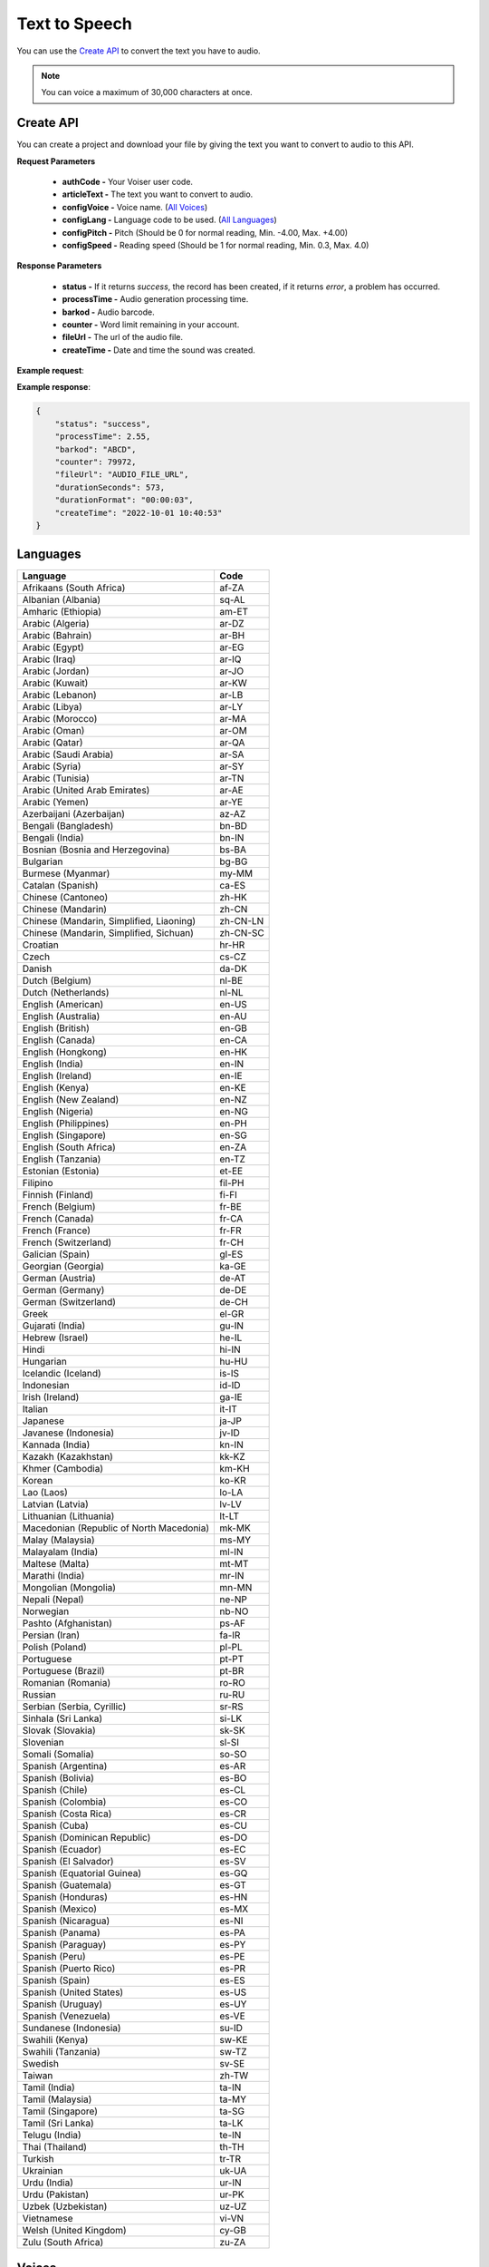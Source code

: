 Text to Speech
===================================

You can use the `Create API`_ to convert the text you have to audio.

.. note::

   You can voice a maximum of 30,000 characters at once.


.. _Create API:

Create API
----------

You can create a project and download your file by giving the text you want to convert to audio to this API.

.. http:post:: https://api.voiser.net/v2/limitless/

**Request Parameters**

    - **authCode -** Your Voiser user code.
    - **articleText -** The text you want to convert to audio.
    - **configVoice -** Voice name. (`All Voices`_)
    - **configLang -** Language code to be used. (`All Languages`_)
    - **configPitch -** Pitch (Should be 0 for normal reading, Min. -4.00, Max. +4.00)
    - **configSpeed -** Reading speed (Should be 1 for normal reading, Min. 0.3, Max. 4.0)

**Response Parameters**

    - **status -** If it returns *success*, the record has been created, if it returns *error*, a problem has occurred.
    - **processTime -** Audio generation processing time.
    - **barkod -** Audio barcode.
    - **counter -** Word limit remaining in your account.
    - **fileUrl -** The url of the audio file.
    - **createTime -** Date and time the sound was created.



**Example request**:

.. tabs::

    .. code-tab:: php

        $data = array(
            'authCode' => 'YOUR_USER_CODE',
            'articleText' => 'Hello World!',
            'configVoice' => 'Aria',
            'configLang' => 'en-US',
            'configPitch' => '1.0',
            'configSpeed' => '1.0'
        );

        $ch = curl_init('https://api.voiser.net/v2/limitless/');
        curl_setopt($ch, CURLOPT_POSTFIELDS, json_encode($data));
        curl_setopt($ch, CURLOPT_HTTPHEADER, array('Content-Type:application/json'));
        curl_setopt($ch, CURLOPT_RETURNTRANSFER, true);
        $response = json_decode(curl_exec($ch));
        curl_close($ch);
        print_r(response);

    .. code-tab:: python

        import requests
        data = {
            'authCode': 'YOUR_USER_CODE',
            'articleText': 'Hello World!',
            'configVoice': 'Jenny Multilingual',
            'configLang': 'en-US',
            'configPitch': '1.0',
            'configSpeed': '1.0'
        }
        response = requests.post('https://api.voiser.net/v2/limitless/', json = data)
        print(response.json())



**Example response**:

.. sourcecode:: json

    {
        "status": "success",
        "processTime": 2.55,
        "barkod": "ABCD",
        "counter": 79972,
        "fileUrl": "AUDIO_FILE_URL",
        "durationSeconds": 573,
        "durationFormat": "00:00:03",
        "createTime": "2022-10-01 10:40:53"
    }


.. _All Languages:

Languages
---------
======================================== ==========
Language                                 Code
======================================== ==========
Afrikaans (South Africa)                 af-ZA
Albanian (Albania)                       sq-AL
Amharic (Ethiopia)                       am-ET
Arabic (Algeria)                         ar-DZ
Arabic (Bahrain)                         ar-BH
Arabic (Egypt)                           ar-EG
Arabic (Iraq)                            ar-IQ
Arabic (Jordan)                          ar-JO
Arabic (Kuwait)                          ar-KW
Arabic (Lebanon)                         ar-LB
Arabic (Libya)                           ar-LY
Arabic (Morocco)                         ar-MA
Arabic (Oman)                            ar-OM
Arabic (Qatar)                           ar-QA
Arabic (Saudi Arabia)                    ar-SA
Arabic (Syria)                           ar-SY
Arabic (Tunisia)                         ar-TN
Arabic (United Arab Emirates)            ar-AE
Arabic (Yemen)                           ar-YE
Azerbaijani (Azerbaijan)                 az-AZ
Bengali (Bangladesh)                     bn-BD
Bengali (India)                          bn-IN
Bosnian (Bosnia and Herzegovina)         bs-BA
Bulgarian                                bg-BG
Burmese (Myanmar)                        my-MM
Catalan (Spanish)                        ca-ES
Chinese (Cantoneo)                       zh-HK
Chinese (Mandarin)                       zh-CN
Chinese (Mandarin, Simplified, Liaoning) zh-CN-LN
Chinese (Mandarin, Simplified, Sichuan)  zh-CN-SC
Croatian                                 hr-HR
Czech                                    cs-CZ
Danish                                   da-DK
Dutch (Belgium)                          nl-BE
Dutch (Netherlands)                      nl-NL
English (American)                       en-US
English (Australia)                      en-AU
English (British)                        en-GB
English (Canada)                         en-CA
English (Hongkong)                       en-HK
English (India)                          en-IN
English (Ireland)                        en-IE
English (Kenya)                          en-KE
English (New Zealand)                    en-NZ
English (Nigeria)                        en-NG
English (Philippines)                    en-PH
English (Singapore)                      en-SG
English (South Africa)                   en-ZA
English (Tanzania)                       en-TZ
Estonian (Estonia)                       et-EE
Filipino                                 fil-PH
Finnish (Finland)                        fi-FI
French (Belgium)                         fr-BE
French (Canada)                          fr-CA
French (France)                          fr-FR
French (Switzerland)                     fr-CH
Galician (Spain)                         gl-ES
Georgian (Georgia)                       ka-GE
German (Austria)                         de-AT
German (Germany)                         de-DE
German (Switzerland)                     de-CH
Greek                                    el-GR
Gujarati (India)                         gu-IN
Hebrew (Israel)                          he-IL
Hindi                                    hi-IN
Hungarian                                hu-HU
Icelandic (Iceland)                      is-IS
Indonesian                               id-ID
Irish (Ireland)                          ga-IE
Italian                                  it-IT
Japanese                                 ja-JP
Javanese (Indonesia)                     jv-ID
Kannada (India)                          kn-IN
Kazakh (Kazakhstan)                      kk-KZ
Khmer (Cambodia)                         km-KH
Korean                                   ko-KR
Lao (Laos)                               lo-LA
Latvian (Latvia)                         lv-LV
Lithuanian (Lithuania)                   lt-LT
Macedonian (Republic of North Macedonia) mk-MK
Malay (Malaysia)                         ms-MY
Malayalam (India)                        ml-IN
Maltese (Malta)                          mt-MT
Marathi (India)                          mr-IN
Mongolian (Mongolia)                     mn-MN
Nepali (Nepal)                           ne-NP
Norwegian                                nb-NO
Pashto (Afghanistan)                     ps-AF
Persian (Iran)                           fa-IR
Polish (Poland)                          pl-PL
Portuguese                               pt-PT
Portuguese (Brazil)                      pt-BR
Romanian (Romania)                       ro-RO
Russian                                  ru-RU
Serbian (Serbia, Cyrillic)               sr-RS
Sinhala (Sri Lanka)                      si-LK
Slovak (Slovakia)                        sk-SK
Slovenian                                sl-SI
Somali (Somalia)                         so-SO
Spanish (Argentina)                      es-AR
Spanish (Bolivia)                        es-BO
Spanish (Chile)                          es-CL
Spanish (Colombia)                       es-CO
Spanish (Costa Rica)                     es-CR
Spanish (Cuba)                           es-CU
Spanish (Dominican Republic)             es-DO
Spanish (Ecuador)                        es-EC
Spanish (El Salvador)                    es-SV
Spanish (Equatorial Guinea)              es-GQ
Spanish (Guatemala)                      es-GT
Spanish (Honduras)                       es-HN
Spanish (Mexico)                         es-MX
Spanish (Nicaragua)                      es-NI
Spanish (Panama)                         es-PA
Spanish (Paraguay)                       es-PY
Spanish (Peru)                           es-PE
Spanish (Puerto Rico)                    es-PR
Spanish (Spain)                          es-ES
Spanish (United States)                  es-US
Spanish (Uruguay)                        es-UY
Spanish (Venezuela)                      es-VE
Sundanese (Indonesia)                    su-ID
Swahili (Kenya)                          sw-KE
Swahili (Tanzania)                       sw-TZ
Swedish                                  sv-SE
Taiwan                                   zh-TW
Tamil (India)                            ta-IN
Tamil (Malaysia)                         ta-MY
Tamil (Singapore)                        ta-SG
Tamil (Sri Lanka)                        ta-LK
Telugu (India)                           te-IN
Thai (Thailand)                          th-TH
Turkish                                  tr-TR
Ukrainian                                uk-UA
Urdu (India)                             ur-IN
Urdu (Pakistan)                          ur-PK
Uzbek (Uzbekistan)                       uz-UZ
Vietnamese                               vi-VN
Welsh (United Kingdom)                   cy-GB
Zulu (South Africa)                      zu-ZA
======================================== ==========

.. _All Voices:

Voices
------------
================== =======================================================
Voice Name         Language
================== =======================================================
Jenny Multilingual English (American)                       
Giorgi             ka-GE                                    
Abeo               en-NG                                    
YunxiSichuan       zh-CN-SC                                 
Abbi               English (British)                        
Bella              English (British)                        
Hollie             English (British)                        
Maisie             English (British)                        
Mia                English (British)                        
Olivia             English (British)                        
Alfie              English (British)                        
Elliot             English (British)                        
Ethan              English (British)                        
Noah               English (British)                        
Oliver             English (British)                        
Thomas             English (British)                        
Libby              English (British)                        
Sonia              English (British)                        
Ryan               English (British)                        
Jane               English (American)                       
Nancy              English (American)                       
Davis              English (American)                       
Jason              English (American)                       
Tony               English (American)                       
Aria               English (American)                       
Jenny              English (American)                       
Guy                English (American)                       
Joseph             English (American)                       
Amber              English (American)                       
Ashley             English (American)                       
Cora               English (American)                       
Elizabeth          English (American)                       
Michelle           English (American)                       
Monica             English (American)                       
Sara               English (American)                       
Brandon            English (American)                       
Christopher        English (American)                       
Eric               English (American)                       
Jacob              English (American)                       
Ana [Kid]          English (American)                       
Natasha            English (Australia)                      
William            English (Australia)                      
Meryem             Turkish                                  
İbrahim            Turkish                                  
خدیجه              Arabic (Saudi Arabia)                    
عمر                Arabic (Saudi Arabia)                    
Amala              German (Germany)                         
Elke               German (Germany)                         
Gisela [Kid]       German (Germany)                         
Klarissa           German (Germany)                         
Louisa             German (Germany)                         
Maja               German (Germany)                         
Tanja              German (Germany)                         
Bernd              German (Germany)                         
Christoph          German (Germany)                         
Kasper             German (Germany)                         
Killian            German (Germany)                         
Klaus              German (Germany)                         
Ralf               German (Germany)                         
Katja              German (Germany)                         
Conrad             German (Germany)                         
Fabiola            Italian                                  
Fiamma             Italian                                  
Imelda             Italian                                  
Irma               Italian                                  
Palmira            Italian                                  
Pierina            Italian                                  
Benigno            Italian                                  
Calimero           Italian                                  
Cataldo            Italian                                  
Gianni             Italian                                  
Lisandro           Italian                                  
Rinaldo            Italian                                  
Elsa               Italian                                  
Isabella           Italian                                  
Diego              Italian                                  
Elvira             Spanish (Spain)                          
Alvaro             Spanish (Spain)                          
Dariya             Russian                                  
Svetlana           Russian                                  
Dmitry             Russian                                  
Xiaochen           Chinese (Mandarin)                       
Xiaoqiu            Chinese (Mandarin)                       
Xiaoshuang         Chinese (Mandarin)                       
Xiaoyan            Chinese (Mandarin)                       
Xiaohan            Chinese (Mandarin)                       
Xiaomo             Chinese (Mandarin)                       
Xiaorui            Chinese (Mandarin)                       
Xiaoxuan           Chinese (Mandarin)                       
Yunxi              Chinese (Mandarin)                       
Yunyang            Chinese (Mandarin)                       
Yunfeng            Chinese (Mandarin)                       
Yunhao             Chinese (Mandarin)                       
Yunjian            Chinese (Mandarin)                       
Xiaoxiao           Chinese (Mandarin)                       
Xiaoyou            Chinese (Mandarin)                       
Yunye              Chinese (Mandarin)                       
HsiaoChen          Taiwan                                   
HsiaoYu            Taiwan                                   
YunJhe             Taiwan                                   
Vlasta             Czech                                    
Antonin            Czech                                    
Christel           Danish                                   
Jeppe              Danish                                   
Liam               Danish                                   
Gadis              Indonesian                               
Ardi               Indonesian                               
Hillevi            Swedish                                  
Sofie              Swedish                                  
Mattias            Swedish                                  
Swara              Hindi                                    
Madhur             Hindi                                    
Colette            Dutch (Netherlands)                      
Fenna              Dutch (Netherlands)                      
Maarten            Dutch (Netherlands)                      
Blessica           Filipino                                 
Angelo             Filipino                                 
Noora              Finnish (Finland)                        
Selma              Finnish (Finland)                        
Harri              Finnish (Finland)                        
Nanami             Japanese                                 
Keita              Japanese                                 
SunHi              Korean                                   
InJoon             Korean                                   
Noemi              Hungarian                                
Tamas              Hungarian                                
Iselin             Norwegian                                
Pernille           Norwegian                                
Finn               Norwegian                                
Polina             Ukrainian                                
Ostap              Ukrainian                                
Agnieszka          Polish (Poland)                          
Zofia              Polish (Poland)                          
Marek              Polish (Poland)                          
Fernanda           Portuguese                               
Raquel             Portuguese                               
Duarte             Portuguese                               
Viktoria           Slovak (Slovakia)                        
Lukas              Slovak (Slovakia)                        
HoaiMy             Vietnamese                               
NamMinh            Vietnamese                               
Athina             Greek                                    
Nestoras           Greek                                    
Brigitte           French (France)                          
Celeste            French (France)                          
Coralie            French (France)                          
Eloise [Kid]       French (France)                          
Jacqueline         French (France)                          
Josephine          French (France)                          
Yvette             French (France)                          
Alain              French (France)                          
Claude             French (France)                          
Jerome             French (France)                          
Maurice            French (France)                          
Yves               French (France)                          
Denise             French (France)                          
Henri              French (France)                          
سماء               Arabic (Egypt)                           
يوسف               Arabic (Egypt)                           
Kalina             Bulgarian                                
Borislav           Bulgarian                                
Alba               Catalan (Spanish)                        
Joana              Catalan (Spanish)                        
Enric              Catalan (Spanish)                        
HiuGaai            Chinese (Cantoneo)                       
HiuMaan            Chinese (Cantoneo)                       
WanLung            Chinese (Cantoneo)                       
Gabrijela          Croatian                                 
Srecko             Croatian                                 
Clara              English (Canada)                         
Neerja             English (India)                          
Prabhat            English (India)                          
Emily              English (Ireland)                        
Connor             English (Ireland)                        
Antoine            French (Canada)                          
Sylvie             French (Canada)                          
Jean               French (Canada)                          
Ariane             French (Switzerland)                     
Fabrice            French (Switzerland)                     
Ingrid             German (Austria)                         
Jonas              German (Austria)                         
Leni               German (Switzerland)                     
Jan                German (Switzerland)                     
Hila               Hebrew (Israel)                          
Avri               Hebrew (Israel)                          
Yasmin             Malay (Malaysia)                         
Osman              Malay (Malaysia)                         
Brenda             Portuguese (Brazil)                      
Elza               Portuguese (Brazil)                      
Giovanna           Portuguese (Brazil)                      
Leila              Portuguese (Brazil)                      
Leticia            Portuguese (Brazil)                      
Manuela            Portuguese (Brazil)                      
Yara               Portuguese (Brazil)                      
Donato             Portuguese (Brazil)                      
Fabio              Portuguese (Brazil)                      
Humberto           Portuguese (Brazil)                      
Julio              Portuguese (Brazil)                      
Nicolau            Portuguese (Brazil)                      
Valerio            Portuguese (Brazil)                      
Francisca          Portuguese (Brazil)                      
Antonio            Portuguese (Brazil)                      
Alina              Romanian (Romania)                       
Emil               Romanian (Romania)                       
Petra              Slovenian                                
Rok                Slovenian                                
Beatriz            Spanish (Mexico)                         
Candela            Spanish (Mexico)                         
Carlota            Spanish (Mexico)                         
Larissa            Spanish (Mexico)                         
Marina             Spanish (Mexico)                         
Nuria              Spanish (Mexico)                         
Renata             Spanish (Mexico)                         
Cecilio            Spanish (Mexico)                         
Gerardo            Spanish (Mexico)                         
Liberto            Spanish (Mexico)                         
Luciano            Spanish (Mexico)                         
Pelayo             Spanish (Mexico)                         
Yago               Spanish (Mexico)                         
Dalia              Spanish (Mexico)                         
Jorge              Spanish (Mexico)                         
Achara             Thai (Thailand)                          
Premwadee          Thai (Thailand)                          
Niwat              Thai (Thailand)                          
Pallavi            Tamil (India)                            
Valluvar           Tamil (India)                            
Shruti             Telugu (India)                           
Mohan              Telugu (India)                           
Dena               Dutch (Belgium)                          
Arnaud             Dutch (Belgium)                          
Yan                English (Hongkong)                       
Sam                English (Hongkong)                       
Molly              English (New Zealand)                    
Mitchell           English (New Zealand)                    
Rosa               English (Philippines)                    
James              English (Philippines)                    
Luna               English (Singapore)                      
Wayne              English (Singapore)                      
Leah               English (South Africa)                   
Luke               English (South Africa)                   
Anu                Estonian (Estonia)                       
Kert               Estonian (Estonia)                       
Charline           French (Belgium)                         
Gerard             French (Belgium)                         
Dhwani             Gujarati (India)                         
Niranjan           Gujarati (India)                         
Orla               Irish (Ireland)                          
Colm               Irish (Ireland)                          
Everita            Latvian (Latvia)                         
Nils               Latvian (Latvia)                         
Ona                Lithuanian (Lithuania)                   
Leonas             Lithuanian (Lithuania)                   
Grace              Maltese (Malta)                          
Aarohi             Marathi (India)                          
Manohar            Marathi (India)                          
Elena              Spanish (Argentina)                      
Tomas              Spanish (Argentina)                      
Salome             Spanish (Colombia)                       
Gonzalo            Spanish (Colombia)                       
Paloma             Spanish (United States)                  
Alonso             Spanish (United States)                  
Zuri               Swahili (Kenya)                          
Rafiki             Swahili (Kenya)                          
Uzma               Urdu (Pakistan)                          
Asad               Urdu (Pakistan)                          
Nia                Welsh (United Kingdom)                   
Aled               Welsh (United Kingdom)                   
Tanishaa           Bengali (India)                          
Bashkar            Bengali (India)                          
Sapna              Kannada (India)                          
Gagan              Kannada (India)                          
Sobhana            Malayalam (India)                        
Midhun             Malayalam (India)                        
Laila              Arabic (Bahrain)                         
Ali                Arabic (Bahrain)                         
Rana               Arabic (Iraq)                            
Bassel             Arabic (Iraq)                            
Sana               Arabic (Jordan)                          
Taim               Arabic (Jordan)                          
Noura              Arabic (Kuwait)                          
Fahed              Arabic (Kuwait)                          
Iman               Arabic (Libya)                           
Omar               Arabic (Libya)                           
Mouna              Arabic (Morocco)                         
Jamal              Arabic (Morocco)                         
Amal               Arabic (Qatar)                           
Moaz               Arabic (Qatar)                           
Amany              Arabic (Syria)                           
Laith              Arabic (Syria)                           
Reem               Arabic (Tunisia)                         
Hedi               Arabic (Tunisia)                         
Fatima             Arabic (United Arab Emirates)            
Hamdan             Arabic (United Arab Emirates)            
Maryam             Arabic (Yemen)                           
Saleh              Arabic (Yemen)                           
Nabanita           Bengali (Bangladesh)                     
Pradeep            Bengali (Bangladesh)                     
Nilar              Burmese (Myanmar)                        
Thiha              Burmese (Myanmar)                        
Asilia             English (Kenya)                          
Chilemba           English (Kenya)                          
Ezinne             English (Nigeria)                        
Imani              English (Tanzania)                       
Elimu              English (Tanzania)                       
Sabela             Galician (Spain)                         
Roi                Galician (Spain)                         
Siti               Javanese (Indonesia)                     
Dimas              Javanese (Indonesia)                     
Sreymom            Khmer (Cambodia)                         
Piseth             Khmer (Cambodia)                         
Dilara             Persian (Iran)                           
Farid              Persian (Iran)                           
Ubax               Somali (Somalia)                         
Muuse              Somali (Somalia)                         
Sofia              Spanish (Bolivia)                        
Marcelo            Spanish (Bolivia)                        
Catalina           Spanish (Chile)                          
Lorenzo            Spanish (Chile)                          
Maria              Spanish (Costa Rica)                     
Juan               Spanish (Costa Rica)                     
Belkys             Spanish (Cuba)                           
Manuel             Spanish (Cuba)                           
Ramona             Spanish (Dominican Republic)             
Emilio             Spanish (Dominican Republic)             
Andrea             Spanish (Ecuador)                        
Luis               Spanish (Ecuador)                        
Lorena             Spanish (El Salvador)                    
Rodrigo            Spanish (El Salvador)                    
Teresa             Spanish (Equatorial Guinea)              
Javier             Spanish (Equatorial Guinea)              
Marta              Spanish (Guatemala)                      
Andres             Spanish (Guatemala)                      
Karla              Spanish (Honduras)                       
Carlos             Spanish (Honduras)                       
Yolanda            Spanish (Nicaragua)                      
Federico           Spanish (Nicaragua)                      
Margarita          Spanish (Panama)                         
Roberto            Spanish (Panama)                         
Tania              Spanish (Paraguay)                       
Mario              Spanish (Paraguay)                       
Camila             Spanish (Peru)                           
Alex               Spanish (Peru)                           
Karina             Spanish (Puerto Rico)                    
Victor             Spanish (Puerto Rico)                    
Valentina          Spanish (Uruguay)                        
Mateo              Spanish (Uruguay)                        
Paola              Spanish (Venezuela)                      
Sebastian          Spanish (Venezuela)                      
Tuti               Sundanese (Indonesia)                    
Jajang             Sundanese (Indonesia)                    
Rehema             Swahili (Tanzania)                       
Daudi              Swahili (Tanzania)                       
Venba              Tamil (Singapore)                        
Anbu               Tamil (Singapore)                        
Saranya            Tamil (Sri Lanka)                        
Kumar              Tamil (Sri Lanka)                        
Gul                Urdu (India)                             
Salman             Urdu (India)                             
Madina             Uzbek (Uzbekistan)                       
Sardor             Uzbek (Uzbekistan)                       
Thando             Zulu (South Africa)                      
Themba             Zulu (South Africa)                      
Anila              Albanian (Albania)                       
Ilir               Albanian (Albania)                       
Layla              Arabic (Lebanon)                         
Rami               Arabic (Lebanon)                         
Aysha              Arabic (Oman)                            
Abdullah           Arabic (Oman)                            
Babek              Azerbaijani (Azerbaijan)                 
Banu               Azerbaijani (Azerbaijan)                 
Adri               Afrikaans (South Africa)                 
Willem             Afrikaans (South Africa)                 
Vesna              Bosnian (Bosnia and Herzegovina)         
Goran              Bosnian (Bosnia and Herzegovina)         
Eka                Georgian (Georgia)                       
Gudrun             Icelandic (Iceland)                      
Gunnar             Icelandic (Iceland)                      
Mekdes             Amharic (Ethiopia)                       
Ameha              Amharic (Ethiopia)                       
Aigul              Kazakh (Kazakhstan)                      
Daulet             Kazakh (Kazakhstan)                      
Keomany            Lao (Laos)                               
Chanthavong        Lao (Laos)                               
Marija             Macedonian (Republic of North Macedonia) 
Aleksandar         Macedonian (Republic of North Macedonia) 
Amina              Arabic (Algeria)                         
Ismael             Arabic (Algeria)                         
Yesui              Mongolian (Mongolia)                     
Bataa              Mongolian (Mongolia)                     
Hemkala            Nepali (Nepal)                           
Sagar              Nepali (Nepal)                           
Latifa             Pashto (Afghanistan)                     
GulNawaz           Pashto (Afghanistan)                     
Sophie             Serbian (Serbia, Cyrillic)               
Nicholas           Serbian (Serbia, Cyrillic)               
Thilini            Sinhala (Sri Lanka)                      
Sameera            Sinhala (Sri Lanka)                      
Kani               Tamil (Malaysia)                         
Surya              Tamil (Malaysia)                         
Xiaobei            Chinese (Mandarin, Simplified, Liaoning) 
================== =======================================================
